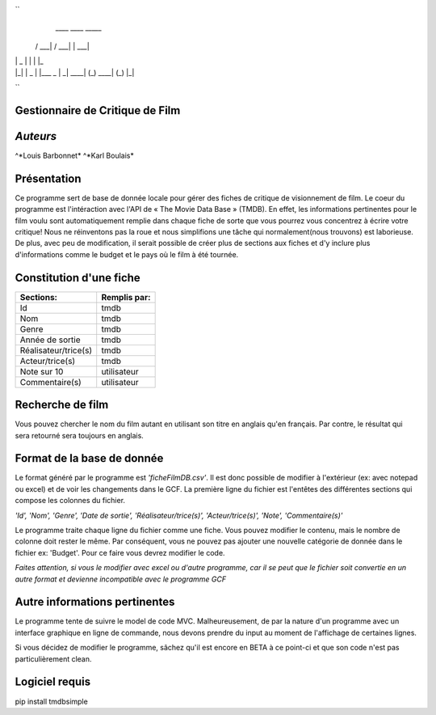 ``
  ____        ____       _____
 / ___|      / ___|     |  ___|
| |  _      | |         | |_
| |_| |  _  | |___   _  |  _|
 \____| (_)  \____| (_) |_|


``

**Gestionnaire de Critique de Film**
------------------------------------

*Auteurs*
----------
 
^*Louis Barbonnet*
^*Karl Boulais*


**Présentation**
----------------
Ce programme sert de base de donnée locale pour gérer des fiches de critique de visionnement de film. Le coeur du programme est l'intéraction avec l'API de « The Movie Data Base » (TMDB). En effet, les informations pertinentes pour le film voulu sont automatiquement remplie dans chaque fiche de sorte que vous pourrez vous concentrez à écrire votre critique!
Nous ne réinventons pas la roue et nous simplifions une tâche qui normalement(nous trouvons) est laborieuse. De plus, avec peu de modification, il serait possible de créer plus de sections aux fiches et d'y inclure plus d'informations comme le budget et le pays où le film à été tournée.


**Constitution d'une fiche**
----------------------------
===================== =============
Sections:			  Remplis par:
===================== =============
Id                    tmdb
Nom                   tmdb
Genre                 tmdb
Année de sortie       tmdb
Réalisateur/trice(s)  tmdb
Acteur/trice(s)       tmdb
Note sur 10           utilisateur
Commentaire(s)		  utilisateur
===================== =============


**Recherche de film**
---------------------
Vous pouvez chercher le nom du film autant en utilisant son titre en anglais qu'en français. Par contre, le résultat qui sera retourné sera toujours en anglais.


**Format de la base de donnée**
-------------------------------
Le format généré par le programme est *'ficheFilmDB.csv'*. Il est donc possible de modifier à l'extérieur (ex: avec notepad ou excel) et de voir les changements dans le GCF. La première ligne du fichier est l'entêtes des différentes sections qui compose les colonnes du fichier.

*'Id', 'Nom', 'Genre', 'Date de sortie', 'Réalisateur/trice(s)', 'Acteur/trice(s)', 'Note', 'Commentaire(s)'*

Le programme traite chaque ligne du fichier comme une fiche. Vous pouvez modifier le contenu, mais le nombre de colonne doit rester le même. Par conséquent, vous ne pouvez pas ajouter une nouvelle catégorie de donnée dans le fichier ex: 'Budget'. Pour ce faire vous devrez modifier le code.

*Faites attention, si vous le modifier avec excel ou d'autre programme, car il se peut que le fichier soit convertie en un autre format et devienne incompatible avec le programme GCF*


**Autre informations pertinentes**
----------------------------------
Le programme tente de suivre le model de code MVC. Malheureusement, de par la nature d'un programme avec un interface graphique en ligne de commande, nous devons prendre du input au moment de l'affichage de certaines lignes.

Si vous décidez de modifier le programme, sâchez qu'il est encore en BETA à ce point-ci et que son code n'est pas particulièrement clean.


**Logiciel requis**
-------------------
pip install tmdbsimple